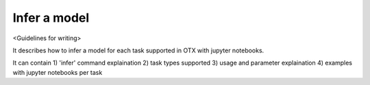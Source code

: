 #############
Infer a model
#############

<Guidelines for writing>

It describes how to infer a model for each task supported in OTX with jupyter notebooks.

It can contain 1) 'infer' command explaination 2) task types supported 3) usage and parameter 
explaination 4) examples with jupyter notebooks per task
